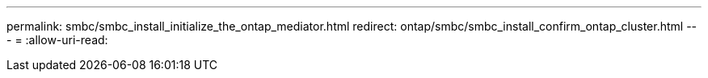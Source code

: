---
permalink: smbc/smbc_install_initialize_the_ontap_mediator.html 
redirect: ontap/smbc/smbc_install_confirm_ontap_cluster.html 
---
= 
:allow-uri-read: 


